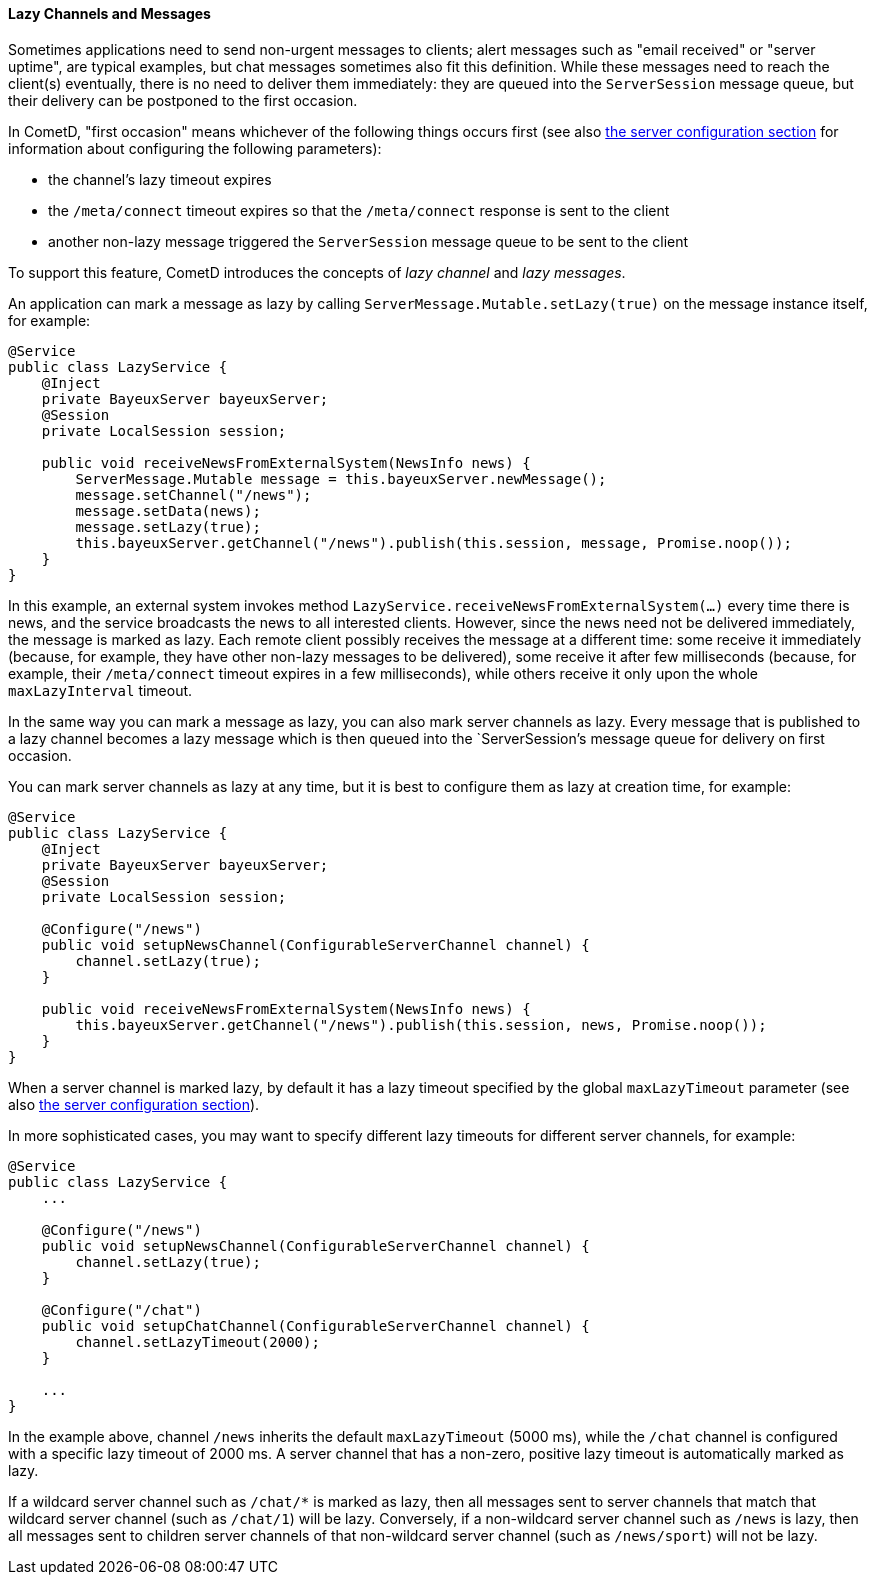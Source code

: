 
[[_java_server_lazy_messages]]
==== Lazy Channels and Messages

Sometimes applications need to send non-urgent messages to clients; alert
messages such as "email received" or "server uptime", are typical examples,
but chat messages sometimes also fit this definition.
While these messages need to reach the client(s) eventually, there is no need
to deliver them immediately: they are queued into the `ServerSession` message
queue, but their delivery can be postponed to the first occasion.

In CometD, "first occasion" means whichever of the following things occurs first
(see also <<_java_server_configuration,the server configuration section>> for
information about configuring the following parameters):

* the channel's lazy timeout expires
* the `/meta/connect` timeout expires so that the `/meta/connect` response is
  sent to the client
* another non-lazy message triggered the `ServerSession` message queue to be
  sent to the client

To support this feature, CometD introduces the concepts of _lazy channel_ and
_lazy messages_.

An application can mark a message as lazy by calling `ServerMessage.Mutable.setLazy(true)`
on the message instance itself, for example:

====
[source,java]
----
@Service
public class LazyService {
    @Inject
    private BayeuxServer bayeuxServer;
    @Session
    private LocalSession session;

    public void receiveNewsFromExternalSystem(NewsInfo news) {
        ServerMessage.Mutable message = this.bayeuxServer.newMessage();
        message.setChannel("/news");
        message.setData(news);
        message.setLazy(true);
        this.bayeuxServer.getChannel("/news").publish(this.session, message, Promise.noop());
    }
}
----
====

In this example, an external system invokes method `LazyService.receiveNewsFromExternalSystem(...)`
every time there is news, and the service broadcasts the news to all interested clients.
However, since the news need not be delivered immediately, the message is marked as lazy.
Each remote client possibly receives the message at a different time: some
receive it immediately (because, for example, they have other non-lazy messages
to be delivered), some receive it after few milliseconds (because, for example,
their `/meta/connect` timeout expires in a few milliseconds), while others receive
it only upon the whole `maxLazyInterval` timeout.

In the same way you can mark a message as lazy, you can also mark server channels as lazy.
Every message that is published to a lazy channel becomes a lazy message which
is then queued into the `ServerSession`'s message queue for delivery on first occasion.

You can mark server channels as lazy at any time, but it is best to configure
them as lazy at creation time, for example:

====
[source,java]
----
@Service
public class LazyService {
    @Inject
    private BayeuxServer bayeuxServer;
    @Session
    private LocalSession session;

    @Configure("/news")
    public void setupNewsChannel(ConfigurableServerChannel channel) {
        channel.setLazy(true);
    }

    public void receiveNewsFromExternalSystem(NewsInfo news) {
        this.bayeuxServer.getChannel("/news").publish(this.session, news, Promise.noop());
    }
}
----
====

When a server channel is marked lazy, by default it has a lazy timeout
specified by the global `maxLazyTimeout` parameter (see also
<<_java_server_configuration,the server configuration section>>).

In more sophisticated cases, you may want to specify different lazy timeouts
for different server channels, for example:

====
[source,java]
----
@Service
public class LazyService {
    ...

    @Configure("/news")
    public void setupNewsChannel(ConfigurableServerChannel channel) {
        channel.setLazy(true);
    }

    @Configure("/chat")
    public void setupChatChannel(ConfigurableServerChannel channel) {
        channel.setLazyTimeout(2000);
    }

    ...
}
----
====

In the example above, channel `/news` inherits the default `maxLazyTimeout`
(5000 ms), while the `/chat` channel is configured with a specific lazy
timeout of 2000 ms.
A server channel that has a non-zero, positive lazy timeout is automatically
marked as lazy.

If a wildcard server channel such as `+/chat/*+` is marked as lazy, then all
messages sent to server channels that match that wildcard server channel
(such as `/chat/1`) will be lazy.
Conversely, if a non-wildcard server channel such as `/news` is lazy, then
all messages sent to children server channels of that non-wildcard server
channel (such as `/news/sport`) will not be lazy.
